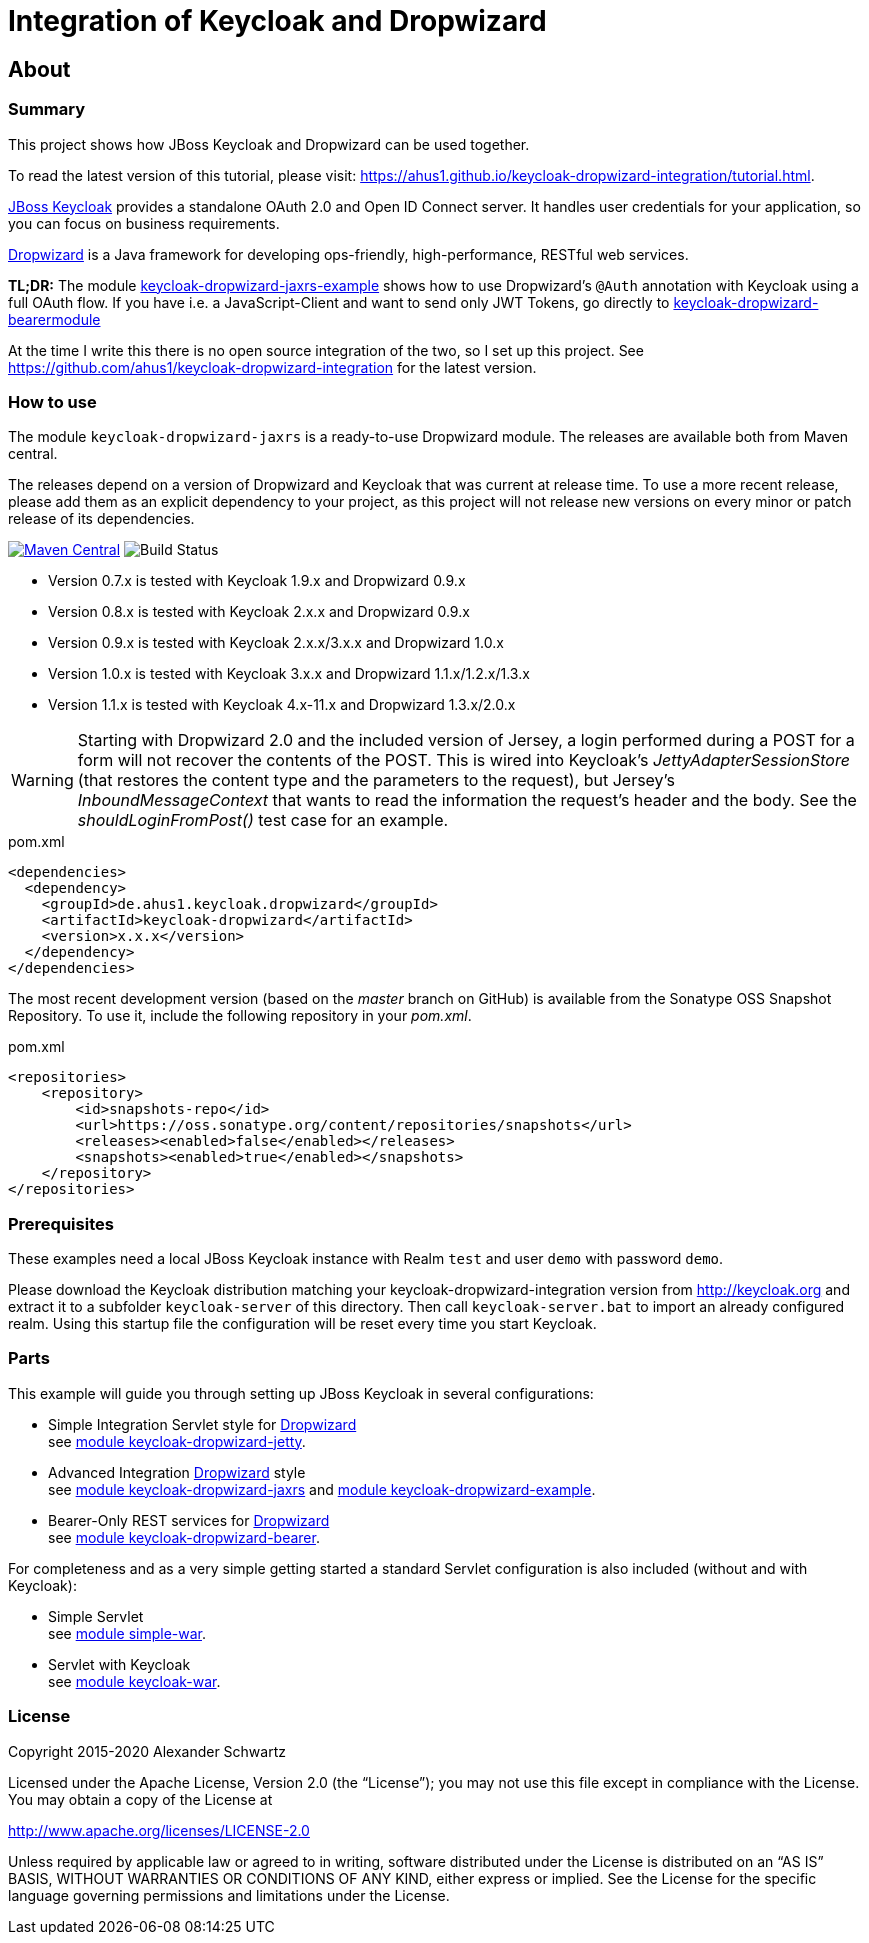 ifdef::env-github[:outfilesuffix: .adoc]
:ext-relative: {outfilesuffix}

= Integration of Keycloak and Dropwizard

== About

=== Summary

This project shows how JBoss Keycloak and Dropwizard can be used together.

ifdef::env-github[To read this tutorial fully rendered, please visit: https://ahus1.github.io/keycloak-dropwizard-integration/tutorial.html.]

ifndef::env-github[To read the latest version of this tutorial, please visit: https://ahus1.github.io/keycloak-dropwizard-integration/tutorial.html.]

http://keycloak.org[JBoss Keycloak^] provides a standalone OAuth 2.0 and Open ID Connect server.
It handles user credentials for your application, so you can focus on business requirements.

http://dropwizard.io[Dropwizard^] is a Java framework for developing ops-friendly, high-performance, RESTful web services.

*TL;DR:* The module
https://github.com/ahus1/keycloak-dropwizard-integration/tree/master/keycloak-dropwizard-jaxrs-example[keycloak-dropwizard-jaxrs-example]
shows how to use Dropwizard's `@Auth` annotation with Keycloak using a full OAuth flow.
If you have i.e. a JavaScript-Client and want to send only JWT Tokens, go directly to https://github.com/ahus1/keycloak-dropwizard-integration/tree/master/keycloak-dropwizard-bearermodule[keycloak-dropwizard-bearermodule]

At the time I write this there is no open source integration of the two, so I set up this project.
See https://github.com/ahus1/keycloak-dropwizard-integration for the latest version.

=== How to use

The module `keycloak-dropwizard-jaxrs` is a ready-to-use Dropwizard module.
The releases are available both from Maven central.

The releases depend on a version of Dropwizard and Keycloak that was current at release time.
To use a more recent release, please add them as an explicit dependency to your project, as this project will not release new versions on every minor or patch release of its dependencies.

image:https://img.shields.io/maven-central/v/de.ahus1.keycloak.dropwizard/keycloak-dropwizard-parent[Maven Central,link=https://mvnrepository.com/artifact/de.ahus1.keycloak.dropwizard/keycloak-dropwizard,link=https://travis-ci.org/github/ahus1/keycloak-dropwizard-integration/builds] image:https://travis-ci.org/ahus1/keycloak-dropwizard-integration.svg?branch=master[Build Status]

  * Version 0.7.x is tested with Keycloak 1.9.x and Dropwizard 0.9.x

  * Version 0.8.x is tested with Keycloak 2.x.x and Dropwizard 0.9.x

  * Version 0.9.x is tested with Keycloak 2.x.x/3.x.x and Dropwizard 1.0.x

  * Version 1.0.x is tested with Keycloak 3.x.x and Dropwizard 1.1.x/1.2.x/1.3.x

  * Version 1.1.x is tested with Keycloak 4.x-11.x and Dropwizard 1.3.x/2.0.x

[WARNING]
--
Starting with Dropwizard 2.0 and the included version of Jersey, a login performed during a POST for a form will not recover the contents of the POST.
This is wired into Keycloak's _JettyAdapterSessionStore_ (that restores the content type and the parameters to the request), but Jersey's _InboundMessageContext_ that wants to read the information the request's header and the body.
See the _shouldLoginFromPost()_ test case for an example.
--

.pom.xml
[source,xml]
----
<dependencies>
  <dependency>
    <groupId>de.ahus1.keycloak.dropwizard</groupId>
    <artifactId>keycloak-dropwizard</artifactId>
    <version>x.x.x</version>
  </dependency>
</dependencies>
----

The most recent development version (based on the _master_ branch on GitHub) is available from the Sonatype OSS Snapshot Repository. To use it, include the following repository in your _pom.xml_.

.pom.xml
[source,xml]
----
<repositories>
    <repository>
        <id>snapshots-repo</id>
        <url>https://oss.sonatype.org/content/repositories/snapshots</url>
        <releases><enabled>false</enabled></releases>
        <snapshots><enabled>true</enabled></snapshots>
    </repository>
</repositories>
----

=== Prerequisites

These examples need a local JBoss Keycloak instance with Realm `test` and user `demo` with password `demo`.

Please download the Keycloak distribution matching your keycloak-dropwizard-integration version from http://keycloak.org and extract it to a subfolder `keycloak-server` of this directory.
Then call `keycloak-server.bat` to import an already configured realm. Using this startup file the configuration will be reset every time you start Keycloak.

=== Parts

This example will guide you through setting up JBoss Keycloak in several configurations:

  * Simple Integration Servlet style for http://dropwizard.io[Dropwizard^] +
    see  https://github.com/ahus1/keycloak-dropwizard-integration/tree/master/keycloak-dropwizard-jetty[module keycloak-dropwizard-jetty^].
  * Advanced Integration http://dropwizard.io[Dropwizard^] style +
    see https://github.com/ahus1/keycloak-dropwizard-integration/tree/master/keycloak-dropwizard-jaxrs[module keycloak-dropwizard-jaxrs^]
    and https://github.com/ahus1/keycloak-dropwizard-integration/tree/master/keycloak-dropwizard-jaxrs-example[module keycloak-dropwizard-example^].
  * Bearer-Only REST services for http://dropwizard.io[Dropwizard^] +
    see https://github.com/ahus1/keycloak-dropwizard-integration/tree/master/keycloak-dropwizard-bearer[module keycloak-dropwizard-bearer^].

For completeness and as a very simple getting started a standard Servlet configuration is also included (without and with Keycloak):

  * Simple Servlet +
    see https://github.com/ahus1/keycloak-dropwizard-integration/tree/master/simple-war[module simple-war^].
  * Servlet with Keycloak +
    see  https://github.com/ahus1/keycloak-dropwizard-integration/tree/master/keycloak-war[module keycloak-war^].

=== License

Copyright 2015-2020 Alexander Schwartz

Licensed under the Apache License, Version 2.0 (the "`License`");
you may not use this file except in compliance with the License.
You may obtain a copy of the License at

http://www.apache.org/licenses/LICENSE-2.0

Unless required by applicable law or agreed to in writing, software
distributed under the License is distributed on an "`AS IS`" BASIS,
WITHOUT WARRANTIES OR CONDITIONS OF ANY KIND, either express or implied.
See the License for the specific language governing permissions and
limitations under the License.
